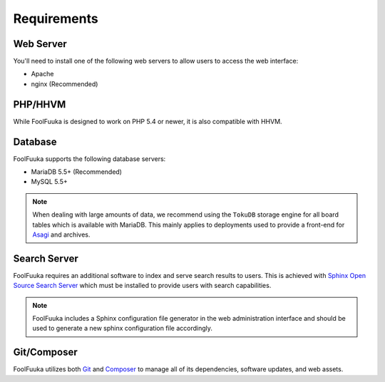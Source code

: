 .. _require:

Requirements
============

Web Server
----------

You'll need to install one of the following web servers to allow users to access the web interface:

* Apache
* nginx (Recommended)


PHP/HHVM
--------

While FoolFuuka is designed to work on PHP 5.4 or newer, it is also compatible with HHVM.


Database
--------

FoolFuuka supports the following database servers:

* MariaDB 5.5+ (Recommended)
* MySQL 5.5+

.. note::

    When dealing with large amounts of data, we recommend using the ``TokuDB`` storage engine for all
    board tables which is available with MariaDB. This mainly applies to deployments used to provide a
    front-end for `Asagi <https://github.com/FoolCode/asagi>`_ and archives.


Search Server
-------------

FoolFuuka requires an additional software to index and serve search results to users. This is achieved
with `Sphinx Open Source Search Server <http://sphinxsearch.com/>`_ which must be installed to provide
users with search capabilities.

.. note::

    FoolFuuka includes a Sphinx configuration file generator in the web administration interface and
    should be used to generate a new sphinx configuration file accordingly.


Git/Composer
------------

FoolFuuka utilizes both `Git <http://git-scm.com/>`_ and `Composer <https://getcomposer.org/>`_ to manage
all of its dependencies, software updates, and web assets.
